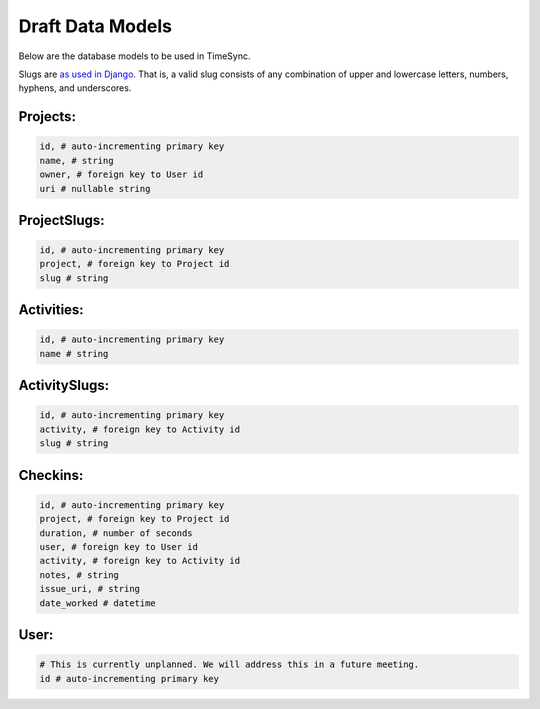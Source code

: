 .. _draft-models:

Draft Data Models
=================

Below are the database models to be used in TimeSync.

Slugs are `as used in Django <https://docs.djangoproject.com/en/1.8/glossary/# term-slug>`_.
That is, a valid slug consists of any combination of upper and lowercase letters, numbers,
hyphens, and underscores.

Projects:
---------

.. code-block:: python

    id, # auto-incrementing primary key
    name, # string
    owner, # foreign key to User id
    uri # nullable string

ProjectSlugs:
-------------

.. code-block:: python

    id, # auto-incrementing primary key
    project, # foreign key to Project id
    slug # string

Activities:
-----------

.. code-block:: python

    id, # auto-incrementing primary key
    name # string

ActivitySlugs:
--------------

.. code-block:: python

    id, # auto-incrementing primary key
    activity, # foreign key to Activity id
    slug # string

Checkins:
---------

.. code-block:: python

    id, # auto-incrementing primary key
    project, # foreign key to Project id
    duration, # number of seconds
    user, # foreign key to User id
    activity, # foreign key to Activity id
    notes, # string
    issue_uri, # string
    date_worked # datetime

User:
-----

.. code-block:: python

    # This is currently unplanned. We will address this in a future meeting.
    id # auto-incrementing primary key
